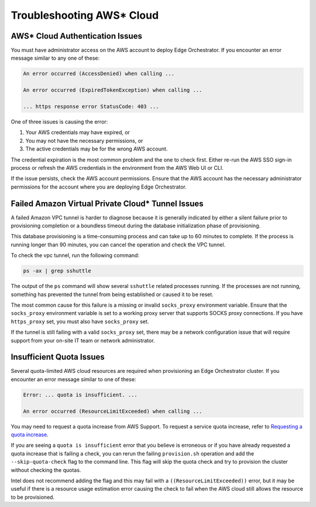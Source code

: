 Troubleshooting AWS\* Cloud
===========================

AWS\* Cloud Authentication Issues
---------------------------------

You must have administrator access on the AWS account to deploy Edge
Orchestrator. If you encounter an error message similar to any one of these:

.. code-block:: shell

   An error occurred (AccessDenied) when calling ...

   An error occurred (ExpiredTokenException) when calling ...

   ... https response error StatusCode: 403 ...

One of three issues is causing the error:

1. Your AWS credentials may have expired, or
#. You may not have the necessary permissions, or
#. The active credentials may be for the wrong AWS account.

The credential expiration is the most common problem and the one to check
first. Either re-run the AWS SSO sign-in process or refresh the AWS credentials
in the environment from the AWS Web UI or CLI.

If the issue persists, check the AWS account permissions. Ensure that the AWS account has the necessary administrator
permissions for the account where you are deploying Edge Orchestrator.

Failed Amazon Virtual Private Cloud\* Tunnel Issues
---------------------------------------------------

A failed Amazon VPC tunnel is harder to diagnose because it is generally
indicated by either a silent failure prior to provisioning completion or a
boundless timeout during the database initialization phase of provisioning.

This database provisioning is a time-consuming process and can take up to 60 minutes to complete. If the process is running longer than 90 minutes,
you can cancel the operation and check the VPC tunnel.

To check the vpc tunnel, run the following command:

.. code-block:: shell

   ps -ax | grep sshuttle

The output of the ``ps`` command will show several ``sshuttle`` related processes running. If the processes are not running, something has prevented the tunnel from being established or caused it to be reset.

The most common cause for this failure is a missing or invalid ``socks_proxy`` environment variable. Ensure that the
``socks_proxy`` environment variable is set to a working proxy server that supports SOCKS proxy connections. If
you have ``https_proxy`` set, you must also have ``socks_proxy`` set.

If the tunnel is still failing with a valid ``socks_proxy`` set, there may be a network configuration issue that will
require support from your on-site IT team or network administrator.

Insufficient Quota Issues
-------------------------

Several quota-limited AWS cloud resources are required when provisioning an
Edge Orchestrator cluster. If you encounter an error message similar to
one of these:

.. code-block:: shell

   Error: ... quota is insufficient. ...

   An error occurred (ResourceLimitExceeded) when calling ...

You may need to request a quota increase from AWS Support.  To request a
service quota increase, refer to
`Requesting a quota increase <https://docs.aws.amazon.com/servicequotas/latest/userguide/request-quota-increase.html>`_.

If you are seeing a ``quota is insufficient`` error that you believe is
erroneous or if you have already requested a quota increase that is failing a
check, you can rerun the failing ``provision.sh`` operation and add the
``--skip-quota-check`` flag to the command line. This flag will skip the quota
check and try to provision the cluster without checking the quotas.

Intel does not recommend adding the flag and this may fail with a
``((ResourceLimitExceeded))`` error, but it may be useful if there is a
resource usage estimation error causing the check to fail when the AWS cloud still allows the resource to be provisioned.
